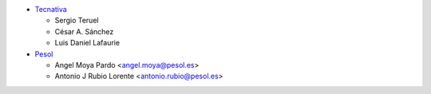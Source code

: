 * `Tecnativa <https://www.tecnativa.com>`_

  * Sergio Teruel
  * César A. Sánchez
  * Luis Daniel Lafaurie

* `Pesol <https://www.pesol.es>`_

  * Angel Moya Pardo <angel.moya@pesol.es>
  * Antonio J Rubio Lorente <antonio.rubio@pesol.es>
